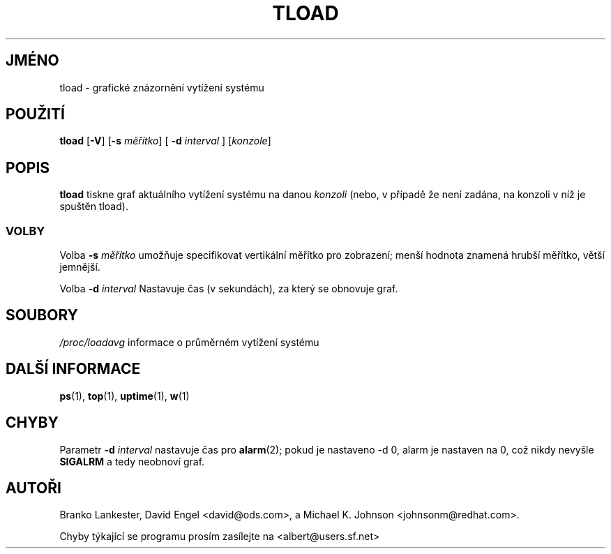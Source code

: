 .\"             -*-Nroff-*-
.\"  This page Copyright (C) 1993 Matt Welsh, mdw@tc.cornell.edu.
.\"  Freely distributable under the terms of the GPL
.\"*******************************************************************
.\"
.\" This file was generated with po4a. Translate the source file.
.\"
.\"*******************************************************************
.TH TLOAD 1 "20.březen 1993 " "Cohesive Systems" "Linux \- Příručka uživatele"
.SH JMÉNO
tload \- grafické znázornění vytížení systému
.SH POUŽITÍ
\fBtload\fP [\fB\-V\fP] [\fB\-s\fP \fIměřítko\fP] [ \fB\-d\fP\fI interval\fP ] [\fIkonzole\fP]
.SH POPIS
\fBtload\fP tiskne graf aktuálního vytížení systému na danou \fIkonzoli\fP
(nebo, v případě že není zadána, na konzoli v níž je spuštěn
tload).
.SS VOLBY
Volba \fB\-s\fP\fI měřítko\fP umožňuje specifikovat vertikální měřítko
pro zobrazení; menší hodnota znamená hrubší měřítko, větší
jemnější.

Volba \fB\-d\fP\fI interval\fP Nastavuje čas (v sekundách), za který se obnovuje
graf.
.PP
.SH SOUBORY
\fI/proc/loadavg\fP informace o průměrném vytížení systému

.SH "DALŠÍ INFORMACE"
\fBps\fP(1), \fBtop\fP(1), \fBuptime\fP(1), \fBw\fP(1)

.SH CHYBY
Parametr \fB\-d\fP \fIinterval\fP nastavuje čas pro \fBalarm\fP(2); pokud je
nastaveno \-d 0, alarm je nastaven na 0, což nikdy nevyšle \fBSIGALRM\fP a
tedy neobnoví graf.

.SH AUTOŘI
Branko Lankester, David Engel <david@ods.com>, a Michael K. Johnson
<johnsonm@redhat.com>.

Chyby týkající se programu prosím zasílejte na
<albert@users.sf.net>
